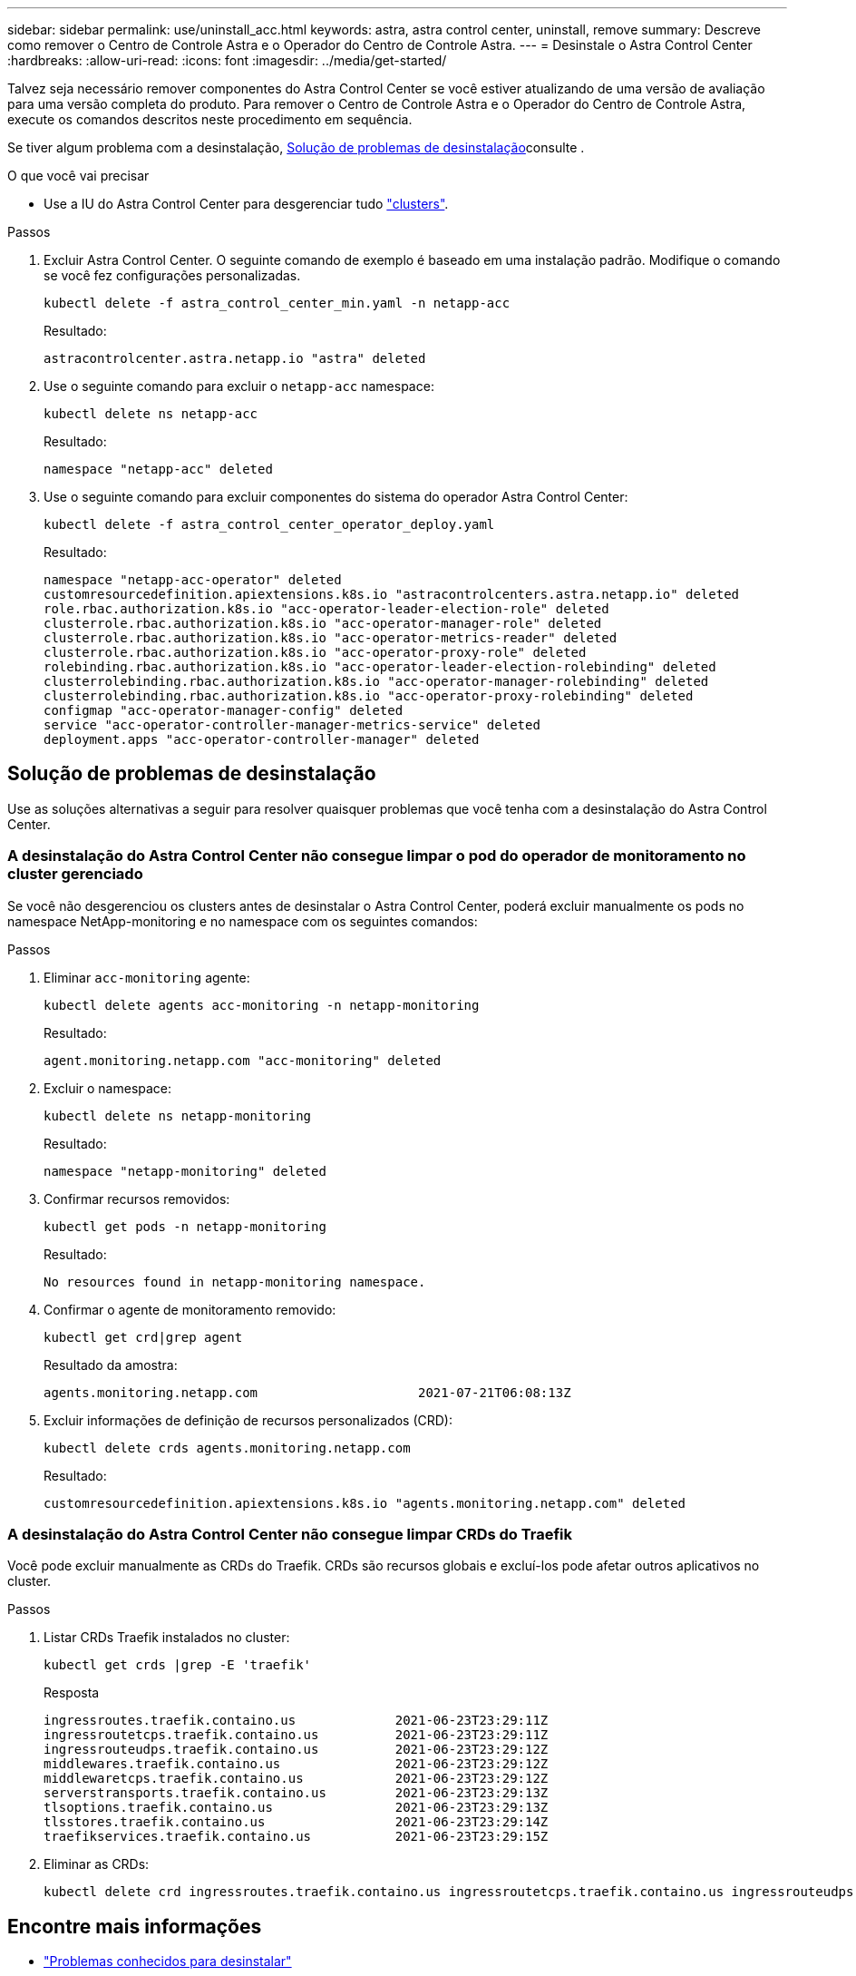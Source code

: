 ---
sidebar: sidebar 
permalink: use/uninstall_acc.html 
keywords: astra, astra control center, uninstall, remove 
summary: Descreve como remover o Centro de Controle Astra e o Operador do Centro de Controle Astra. 
---
= Desinstale o Astra Control Center
:hardbreaks:
:allow-uri-read: 
:icons: font
:imagesdir: ../media/get-started/


Talvez seja necessário remover componentes do Astra Control Center se você estiver atualizando de uma versão de avaliação para uma versão completa do produto. Para remover o Centro de Controle Astra e o Operador do Centro de Controle Astra, execute os comandos descritos neste procedimento em sequência.

Se tiver algum problema com a desinstalação, <<Solução de problemas de desinstalação>>consulte .

.O que você vai precisar
* Use a IU do Astra Control Center para desgerenciar tudo link:../use/unmanage.html#stop-managing-compute["clusters"].


.Passos
. Excluir Astra Control Center. O seguinte comando de exemplo é baseado em uma instalação padrão. Modifique o comando se você fez configurações personalizadas.
+
[listing]
----
kubectl delete -f astra_control_center_min.yaml -n netapp-acc
----
+
Resultado:

+
[listing]
----
astracontrolcenter.astra.netapp.io "astra" deleted
----
. Use o seguinte comando para excluir o `netapp-acc` namespace:
+
[listing]
----
kubectl delete ns netapp-acc
----
+
Resultado:

+
[listing]
----
namespace "netapp-acc" deleted
----
. Use o seguinte comando para excluir componentes do sistema do operador Astra Control Center:
+
[listing]
----
kubectl delete -f astra_control_center_operator_deploy.yaml
----
+
Resultado:

+
[listing]
----
namespace "netapp-acc-operator" deleted
customresourcedefinition.apiextensions.k8s.io "astracontrolcenters.astra.netapp.io" deleted
role.rbac.authorization.k8s.io "acc-operator-leader-election-role" deleted
clusterrole.rbac.authorization.k8s.io "acc-operator-manager-role" deleted
clusterrole.rbac.authorization.k8s.io "acc-operator-metrics-reader" deleted
clusterrole.rbac.authorization.k8s.io "acc-operator-proxy-role" deleted
rolebinding.rbac.authorization.k8s.io "acc-operator-leader-election-rolebinding" deleted
clusterrolebinding.rbac.authorization.k8s.io "acc-operator-manager-rolebinding" deleted
clusterrolebinding.rbac.authorization.k8s.io "acc-operator-proxy-rolebinding" deleted
configmap "acc-operator-manager-config" deleted
service "acc-operator-controller-manager-metrics-service" deleted
deployment.apps "acc-operator-controller-manager" deleted
----




== Solução de problemas de desinstalação

Use as soluções alternativas a seguir para resolver quaisquer problemas que você tenha com a desinstalação do Astra Control Center.



=== A desinstalação do Astra Control Center não consegue limpar o pod do operador de monitoramento no cluster gerenciado

Se você não desgerenciou os clusters antes de desinstalar o Astra Control Center, poderá excluir manualmente os pods no namespace NetApp-monitoring e no namespace com os seguintes comandos:

.Passos
. Eliminar `acc-monitoring` agente:
+
[listing]
----
kubectl delete agents acc-monitoring -n netapp-monitoring
----
+
Resultado:

+
[listing]
----
agent.monitoring.netapp.com "acc-monitoring" deleted
----
. Excluir o namespace:
+
[listing]
----
kubectl delete ns netapp-monitoring
----
+
Resultado:

+
[listing]
----
namespace "netapp-monitoring" deleted
----
. Confirmar recursos removidos:
+
[listing]
----
kubectl get pods -n netapp-monitoring
----
+
Resultado:

+
[listing]
----
No resources found in netapp-monitoring namespace.
----
. Confirmar o agente de monitoramento removido:
+
[listing]
----
kubectl get crd|grep agent
----
+
Resultado da amostra:

+
[listing]
----
agents.monitoring.netapp.com                     2021-07-21T06:08:13Z
----
. Excluir informações de definição de recursos personalizados (CRD):
+
[listing]
----
kubectl delete crds agents.monitoring.netapp.com
----
+
Resultado:

+
[listing]
----
customresourcedefinition.apiextensions.k8s.io "agents.monitoring.netapp.com" deleted
----




=== A desinstalação do Astra Control Center não consegue limpar CRDs do Traefik

Você pode excluir manualmente as CRDs do Traefik. CRDs são recursos globais e excluí-los pode afetar outros aplicativos no cluster.

.Passos
. Listar CRDs Traefik instalados no cluster:
+
[listing]
----
kubectl get crds |grep -E 'traefik'
----
+
Resposta

+
[listing]
----
ingressroutes.traefik.containo.us             2021-06-23T23:29:11Z
ingressroutetcps.traefik.containo.us          2021-06-23T23:29:11Z
ingressrouteudps.traefik.containo.us          2021-06-23T23:29:12Z
middlewares.traefik.containo.us               2021-06-23T23:29:12Z
middlewaretcps.traefik.containo.us            2021-06-23T23:29:12Z
serverstransports.traefik.containo.us         2021-06-23T23:29:13Z
tlsoptions.traefik.containo.us                2021-06-23T23:29:13Z
tlsstores.traefik.containo.us                 2021-06-23T23:29:14Z
traefikservices.traefik.containo.us           2021-06-23T23:29:15Z
----
. Eliminar as CRDs:
+
[listing]
----
kubectl delete crd ingressroutes.traefik.containo.us ingressroutetcps.traefik.containo.us ingressrouteudps.traefik.containo.us middlewares.traefik.containo.us serverstransports.traefik.containo.us tlsoptions.traefik.containo.us tlsstores.traefik.containo.us traefikservices.traefik.containo.us middlewaretcps.traefik.containo.us
----




== Encontre mais informações

* link:../release-notes/known-issues.html["Problemas conhecidos para desinstalar"]

